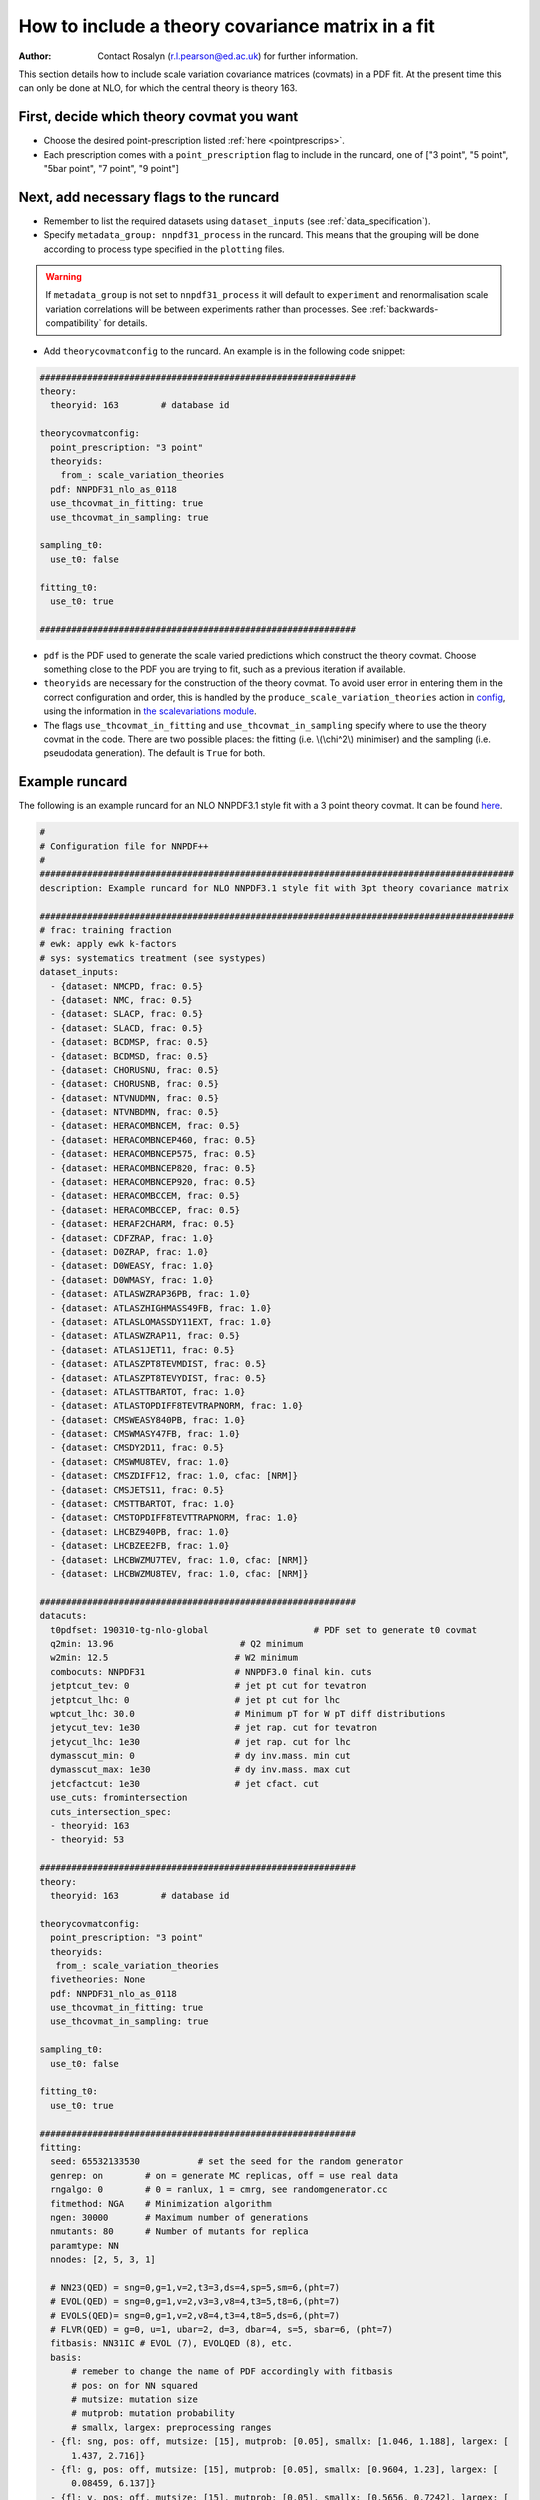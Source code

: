 How to include a theory covariance matrix in a fit
==================================================
:Author: Contact Rosalyn (r.l.pearson@ed.ac.uk) for further information.

This section details how to include scale variation covariance matrices (covmats)
in a PDF fit. At the present time this can only be done at NLO, for which the 
central theory is theory 163.

First, decide which theory covmat you want
------------------------------------------
- Choose the desired point-prescription listed :ref:`here <pointprescrips>`.
- Each prescription comes with a ``point_prescription`` flag to include in
  the runcard, one of ["3 point", "5 point", "5bar point", "7 point", "9 point"]

Next, add necessary flags to the runcard
----------------------------------------
- Remember to list the required datasets using ``dataset_inputs`` (see :ref:`data_specification`).
- Specify ``metadata_group: nnpdf31_process`` in the runcard. This means that 
  the grouping will be done according to process type specified in the ``plotting``
  files. 
.. warning::
      If ``metadata_group`` is not set to ``nnpdf31_process`` it will default to
      ``experiment`` and renormalisation scale variation correlations will be 
      between experiments rather than processes.  See :ref:`backwards-compatibility`
      for details.
- Add ``theorycovmatconfig`` to the runcard. An example is in the following code snippet:

.. code:: yaml

	############################################################
	theory:
	  theoryid: 163        # database id

	theorycovmatconfig:
	  point_prescription: "3 point"
	  theoryids:
   	    from_: scale_variation_theories
	  pdf: NNPDF31_nlo_as_0118
	  use_thcovmat_in_fitting: true
	  use_thcovmat_in_sampling: true

	sampling_t0:
	  use_t0: false

	fitting_t0:
	  use_t0: true

	############################################################
	
- ``pdf`` is the PDF used to generate the scale varied predictions which 
  construct the theory covmat. Choose something close to the PDF you are 
  trying to fit, such as a previous iteration if available.
-  ``theoryids`` are necessary for the construction of the theory covmat.
   To avoid user error in entering them in the correct configuration and order,
   this is handled by the ``produce_scale_variation_theories`` action in 
   `config <https://github.com/NNPDF/nnpdf/tree/master/validphys2/src/validphys/config.py>`_, 
   using the information in 
   `the scalevariations module <https://github.com/NNPDF/nnpdf/tree/master/validphys2/src/validphys/scalevariations>`_.
-  The flags ``use_thcovmat_in_fitting`` and ``use_thcovmat_in_sampling`` specify
   where to use the theory covmat in the code. There are two possible places:
   the fitting (i.e. \\(\\chi^2\\) minimiser) and the sampling (i.e. pseudodata
   generation). The default is ``True`` for both.
   
Example runcard
---------------
The following is an example runcard for an NLO NNPDF3.1 style fit with a 3 point theory covmat.
It can be found `here <https://github.com/NNPDF/nnpdf/tree/master/validphys2/examples>`_.

.. code:: yaml
 
	#
	# Configuration file for NNPDF++
	#
	##########################################################################################
	description: Example runcard for NLO NNPDF3.1 style fit with 3pt theory covariance matrix

	##########################################################################################
	# frac: training fraction
	# ewk: apply ewk k-factors
	# sys: systematics treatment (see systypes)
	dataset_inputs:
	  - {dataset: NMCPD, frac: 0.5}
	  - {dataset: NMC, frac: 0.5}
	  - {dataset: SLACP, frac: 0.5}
	  - {dataset: SLACD, frac: 0.5}
	  - {dataset: BCDMSP, frac: 0.5}
	  - {dataset: BCDMSD, frac: 0.5}
	  - {dataset: CHORUSNU, frac: 0.5}
	  - {dataset: CHORUSNB, frac: 0.5}
	  - {dataset: NTVNUDMN, frac: 0.5}
	  - {dataset: NTVNBDMN, frac: 0.5}
	  - {dataset: HERACOMBNCEM, frac: 0.5}
	  - {dataset: HERACOMBNCEP460, frac: 0.5}
	  - {dataset: HERACOMBNCEP575, frac: 0.5}
	  - {dataset: HERACOMBNCEP820, frac: 0.5}
	  - {dataset: HERACOMBNCEP920, frac: 0.5}
	  - {dataset: HERACOMBCCEM, frac: 0.5}
	  - {dataset: HERACOMBCCEP, frac: 0.5}
	  - {dataset: HERAF2CHARM, frac: 0.5}
	  - {dataset: CDFZRAP, frac: 1.0}
	  - {dataset: D0ZRAP, frac: 1.0}
	  - {dataset: D0WEASY, frac: 1.0}
	  - {dataset: D0WMASY, frac: 1.0}
	  - {dataset: ATLASWZRAP36PB, frac: 1.0}
	  - {dataset: ATLASZHIGHMASS49FB, frac: 1.0}
	  - {dataset: ATLASLOMASSDY11EXT, frac: 1.0}
	  - {dataset: ATLASWZRAP11, frac: 0.5}
	  - {dataset: ATLAS1JET11, frac: 0.5}
	  - {dataset: ATLASZPT8TEVMDIST, frac: 0.5}
	  - {dataset: ATLASZPT8TEVYDIST, frac: 0.5}
	  - {dataset: ATLASTTBARTOT, frac: 1.0}
	  - {dataset: ATLASTOPDIFF8TEVTRAPNORM, frac: 1.0}
	  - {dataset: CMSWEASY840PB, frac: 1.0}
	  - {dataset: CMSWMASY47FB, frac: 1.0}
	  - {dataset: CMSDY2D11, frac: 0.5}
	  - {dataset: CMSWMU8TEV, frac: 1.0}
	  - {dataset: CMSZDIFF12, frac: 1.0, cfac: [NRM]}
	  - {dataset: CMSJETS11, frac: 0.5}
	  - {dataset: CMSTTBARTOT, frac: 1.0}
	  - {dataset: CMSTOPDIFF8TEVTTRAPNORM, frac: 1.0}
	  - {dataset: LHCBZ940PB, frac: 1.0}
	  - {dataset: LHCBZEE2FB, frac: 1.0}
	  - {dataset: LHCBWZMU7TEV, frac: 1.0, cfac: [NRM]}
	  - {dataset: LHCBWZMU8TEV, frac: 1.0, cfac: [NRM]}

	############################################################
	datacuts:
	  t0pdfset: 190310-tg-nlo-global                    # PDF set to generate t0 covmat
	  q2min: 13.96                        # Q2 minimum
	  w2min: 12.5                        # W2 minimum
	  combocuts: NNPDF31                 # NNPDF3.0 final kin. cuts
	  jetptcut_tev: 0                    # jet pt cut for tevatron
	  jetptcut_lhc: 0                    # jet pt cut for lhc
	  wptcut_lhc: 30.0                   # Minimum pT for W pT diff distributions
	  jetycut_tev: 1e30                  # jet rap. cut for tevatron
	  jetycut_lhc: 1e30                  # jet rap. cut for lhc
	  dymasscut_min: 0                   # dy inv.mass. min cut
	  dymasscut_max: 1e30                # dy inv.mass. max cut
	  jetcfactcut: 1e30                  # jet cfact. cut
	  use_cuts: fromintersection
	  cuts_intersection_spec:
	  - theoryid: 163
	  - theoryid: 53 

	############################################################
	theory:
	  theoryid: 163        # database id

	theorycovmatconfig:
	  point_prescription: "3 point"
	  theoryids:
	   from_: scale_variation_theories
	  fivetheories: None
	  pdf: NNPDF31_nlo_as_0118
	  use_thcovmat_in_fitting: true
	  use_thcovmat_in_sampling: true

	sampling_t0:
	  use_t0: false

	fitting_t0:
	  use_t0: true

	############################################################
	fitting:
	  seed: 65532133530           # set the seed for the random generator
	  genrep: on        # on = generate MC replicas, off = use real data
	  rngalgo: 0        # 0 = ranlux, 1 = cmrg, see randomgenerator.cc
	  fitmethod: NGA    # Minimization algorithm
	  ngen: 30000       # Maximum number of generations
	  nmutants: 80      # Number of mutants for replica
	  paramtype: NN
	  nnodes: [2, 5, 3, 1]

	  # NN23(QED) = sng=0,g=1,v=2,t3=3,ds=4,sp=5,sm=6,(pht=7)
	  # EVOL(QED) = sng=0,g=1,v=2,v3=3,v8=4,t3=5,t8=6,(pht=7)
	  # EVOLS(QED)= sng=0,g=1,v=2,v8=4,t3=4,t8=5,ds=6,(pht=7)
	  # FLVR(QED) = g=0, u=1, ubar=2, d=3, dbar=4, s=5, sbar=6, (pht=7)
	  fitbasis: NN31IC # EVOL (7), EVOLQED (8), etc.
	  basis:
	      # remeber to change the name of PDF accordingly with fitbasis
	      # pos: on for NN squared
	      # mutsize: mutation size
	      # mutprob: mutation probability
	      # smallx, largex: preprocessing ranges
	  - {fl: sng, pos: off, mutsize: [15], mutprob: [0.05], smallx: [1.046, 1.188], largex: [
	      1.437, 2.716]}
	  - {fl: g, pos: off, mutsize: [15], mutprob: [0.05], smallx: [0.9604, 1.23], largex: [
	      0.08459, 6.137]}
	  - {fl: v, pos: off, mutsize: [15], mutprob: [0.05], smallx: [0.5656, 0.7242], largex: [
	      1.153, 2.838]}
	  - {fl: v3, pos: off, mutsize: [15], mutprob: [0.05], smallx: [0.1521, 0.5611], largex: [
	      1.236, 2.976]}
	  - {fl: v8, pos: off, mutsize: [15], mutprob: [0.05], smallx: [0.5264, 0.7246], largex: [
	      0.6919, 3.198]}
	  - {fl: t3, pos: off, mutsize: [15], mutprob: [0.05], smallx: [-0.3687, 1.459], largex: [
	      1.664, 3.373]}
	  - {fl: t8, pos: off, mutsize: [15], mutprob: [0.05], smallx: [0.5357, 1.267], largex: [
	      1.433, 2.866]}
	  - {fl: cp, pos: off, mutsize: [15], mutprob: [0.05], smallx: [-0.09635, 1.204],
	    largex: [1.654, 7.456]}

	############################################################
	stopping:
	  stopmethod: LOOKBACK  # Stopping method
	  lbdelta: 0            # Delta for look-back stopping
	  mingen: 0             # Minimum number of generations
	  window: 500           # Window for moving average
	  minchi2: 3.5          # Minimum chi2
	  minchi2exp: 6.0       # Minimum chi2 for experiments
	  nsmear: 200           # Smear for stopping
	  deltasm: 200          # Delta smear for stopping
	  rv: 2                 # Ratio for validation stopping
	  rt: 0.5               # Ratio for training stopping
	  epsilon: 1e-6         # Gradient epsilon

	############################################################
	positivity:
	  posdatasets:
	  - {dataset: POSF2U, poslambda: 1e6}        # Positivity Lagrange Multiplier
	  - {dataset: POSF2DW, poslambda: 1e6}
	  - {dataset: POSF2S, poslambda: 1e6}
	  - {dataset: POSFLL, poslambda: 1e6}
	  - {dataset: POSDYU, poslambda: 1e10}
	  - {dataset: POSDYD, poslambda: 1e10}
	  - {dataset: POSDYS, poslambda: 1e10}

	############################################################
	closuretest:
	  filterseed: 0     # Random seed to be used in filtering data partitions
	  fakedata: off     # on = to use FAKEPDF to generate pseudo-data
	  fakepdf: MSTW2008nlo68cl      # Theory input for pseudo-data
	  errorsize: 1.0    # uncertainties rescaling
	  fakenoise: off    # on = to add random fluctuations to pseudo-data
	  rancutprob: 1.0   # Fraction of data to be included in the fit
	  rancutmethod: 0   # Method to select rancutprob data fraction
	  rancuttrnval: off # 0(1) to output training(valiation) chi2 in report
	  printpdf4gen: off # To print info on PDFs during minimization

	############################################################
	lhagrid:
	  nx: 150
	  xmin: 1e-9
	  xmed: 0.1
	  xmax: 1.0
	  nq: 50
	  qmax: 1e5

	############################################################
	debug: off
